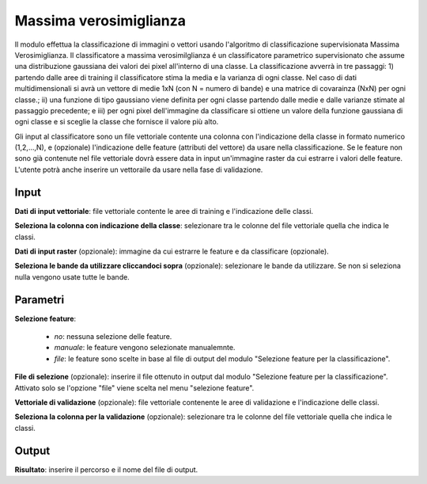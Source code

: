 Massima verosimiglianza
================================

Il modulo effettua la classificazione di immagini o vettori usando l'algoritmo di classificazione supervisionata Massima Verosimiglianza. Il classificatore a massima verosimilglianza é un classificatore parametrico supervisionato che assume una distribuzione gaussiana dei valori dei pixel all'interno di una classe. La classificazione avverrà in tre passaggi: 1) partendo dalle aree di training il classificatore stima la media e la varianza di ogni classe.  Nel caso di dati multidimensionali si avrà un vettore di medie 1xN (con N = numero di bande) e una matrice di covarainza (NxN) per ogni classe.; ii) una funzione di tipo gaussiano viene definita per ogni classe partendo dalle medie e dalle varianze stimate al passaggio precedente; e iii) per ogni pixel dell'immagine da classificare si ottiene un valore della funzione gaussiana di ogni classe e si sceglie la classe che fornisce il valore più alto.

Gli input al classificatore sono un file vettoriale contente una colonna con l'indicazione della classe in formato numerico (1,2,...,N), e (opzionale) l'indicazione delle feature (attributi del vettore) da usare nella classificazione. Se le feature non sono già contenute nel file vettoriale dovrà essere data in input un'immagine raster da cui estrarre i valori delle feature.
L'utente potrà anche inserire un vettoraile da usare nella fase di validazione.

.. only:: latex

  .. image:: ../_static/tool_images/massima_verosimiglianza.png


Input
------------

**Dati di input vettoriale**: file vettoriale contente le aree di training e l'indicazione delle classi.

**Seleziona la colonna con indicazione della classe**: selezionare tra le colonne del file vettoriale quella che indica le classi.

**Dati di input raster** (opzionale): immagine da cui estrarre le feature e da classificare (opzionale).

**Seleziona le bande da utilizzare cliccandoci sopra** (opzionale): selezionare le bande da utilizzare. Se non si seleziona nulla vengono usate tutte le bande.

Parametri
------------

**Selezione feature**:

	* *no*: nessuna selezione delle feature.
	* *manuale*: le feature vengono selezionate manualemnte.
	* *file*: le feature sono scelte in base al file di output del modulo "Selezione feature per la classificazione".

**File di selezione** (opzionale): inserire il file ottenuto in output dal modulo "Selezione feature per la classificazione". Attivato solo se l'opzione "file" viene scelta nel menu "selezione feature".

**Vettoriale di validazione** (opzionale): file vettoriale contenente le aree di validazione e l'indicazione delle classi.

**Seleziona la colonna per la validazione** (opzionale): selezionare tra le colonne del file vettoriale quella che indica le classi.

Output
------------

**Risultato**: inserire il percorso e il nome del file di output.

.. only:: latex

  .. raw:: latex

    \newpage % hard pagebreak at exactly this position
